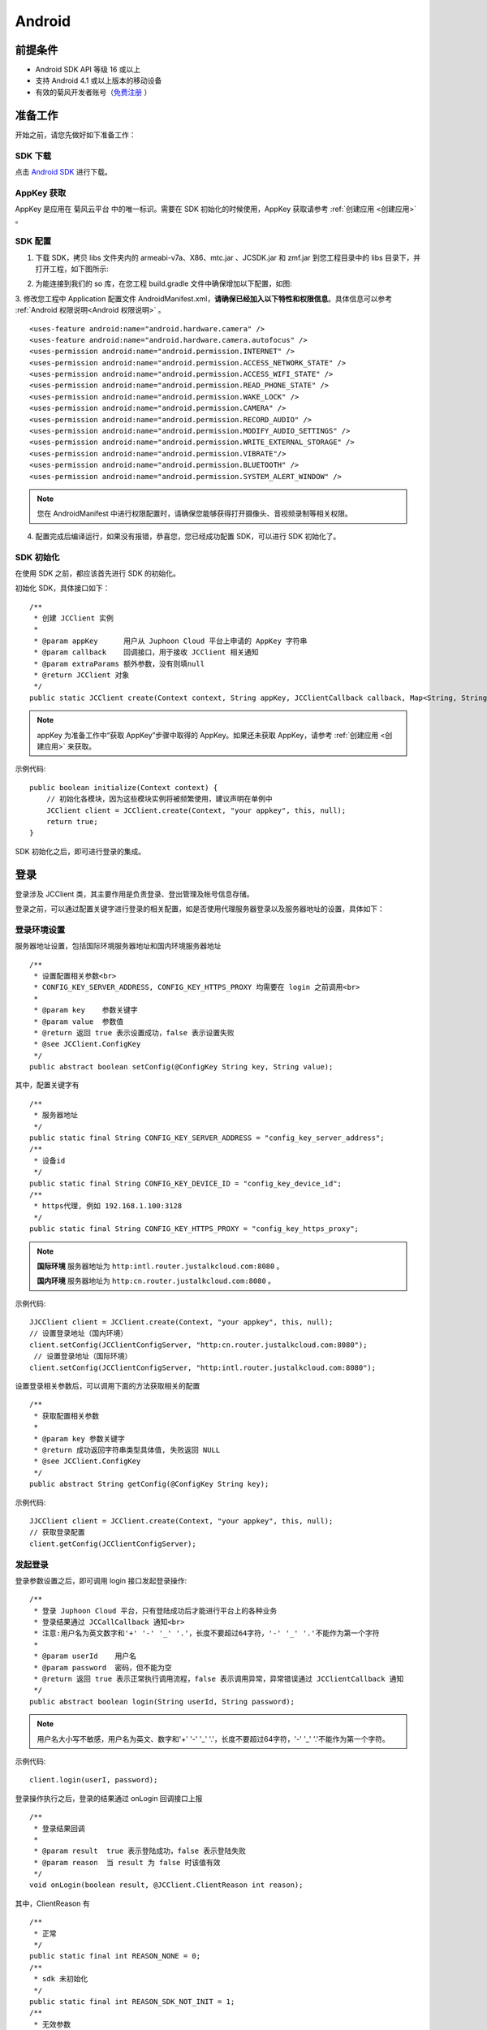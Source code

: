 Android
===========================

.. _多方通话-Android:

.. highlight:: java

前提条件
----------------------------------

- Android SDK API 等级 16 或以上

- 支持 Android 4.1 或以上版本的移动设备

- 有效的菊风开发者账号（`免费注册 <http://developer.juphoon.com/signup>`_ ）


准备工作
----------------------------

开始之前，请您先做好如下准备工作：

SDK 下载
>>>>>>>>>>>>>>>>>>>>>>>>>>>>>>>>>>

点击 `Android SDK <http://developer.juphoon.com/document/cloud-communication-android-sdk#2>`_ 进行下载。

AppKey 获取
>>>>>>>>>>>>>>>>>>>>>>>>>>>>>>>>>>

AppKey 是应用在 菊风云平台 中的唯一标识。需要在 SDK 初始化的时候使用，AppKey 获取请参考 :ref:`创建应用 <创建应用>` 。


SDK 配置
>>>>>>>>>>>>>>>>>>>>>>>>>>>>>>>>>>

1. 下载 SDK，拷贝 libs 文件夹内的 armeabi-v7a、X86、mtc.jar 、JCSDK.jar 和 zmf.jar 到您工程目录中的 libs 目录下，并打开工程，如下图所示:

.. image:: images/android_sdklist.png

.. image:: images/quickstart_android1.png

2. 为能连接到我们的 so 库，在您工程 build.gradle 文件中确保增加以下配置，如图:

.. image:: images/set_sdk_android2.png

3. 修改您工程中 Application 配置文件 AndroidManifest.xml，**请确保已经加入以下特性和权限信息**。具体信息可以参考 :ref:`Android 权限说明<Android 权限说明>` 。
::

    <uses-feature android:name="android.hardware.camera" />
    <uses-feature android:name="android.hardware.camera.autofocus" />
    <uses-permission android:name="android.permission.INTERNET" />
    <uses-permission android:name="android.permission.ACCESS_NETWORK_STATE" />
    <uses-permission android:name="android.permission.ACCESS_WIFI_STATE" />
    <uses-permission android:name="android.permission.READ_PHONE_STATE" />
    <uses-permission android:name="android.permission.WAKE_LOCK" />
    <uses-permission android:name="android.permission.CAMERA" />
    <uses-permission android:name="android.permission.RECORD_AUDIO" />
    <uses-permission android:name="android.permission.MODIFY_AUDIO_SETTINGS" />
    <uses-permission android:name="android.permission.WRITE_EXTERNAL_STORAGE" />
    <uses-permission android:name="android.permission.VIBRATE"/>
    <uses-permission android:name="android.permission.BLUETOOTH" />
    <uses-permission android:name="android.permission.SYSTEM_ALERT_WINDOW" />

.. note::

    您在 AndroidManifest 中进行权限配置时，请确保您能够获得打开摄像头、音视频录制等相关权限。

4. 配置完成后编译运行，如果没有报错，恭喜您，您已经成功配置 SDK，可以进行 SDK 初始化了。


SDK 初始化
>>>>>>>>>>>>>>>>>>>>>>>>>>>>>>>>>>

.. _Android SDK 初始化:

在使用 SDK 之前，都应该首先进行 SDK 的初始化。

.. highlight:: java

初始化 SDK，具体接口如下：

::

    /**
     * 创建 JCClient 实例
     *
     * @param appKey      用户从 Juphoon Cloud 平台上申请的 AppKey 字符串
     * @param callback    回调接口，用于接收 JCClient 相关通知
     * @param extraParams 额外参数，没有则填null
     * @return JCClient 对象
     */
    public static JCClient create(Context context, String appKey, JCClientCallback callback, Map<String, String> extraParams)

.. note::

       appKey 为准备工作中“获取 AppKey”步骤中取得的 AppKey。如果还未获取 AppKey，请参考 :ref:`创建应用 <创建应用>` 来获取。


示例代码::

    public boolean initialize(Context context) {
        // 初始化各模块，因为这些模块实例将被频繁使用，建议声明在单例中
        JCClient client = JCClient.create(Context, "your appkey", this, null);
        return true;
    }


SDK 初始化之后，即可进行登录的集成。

登录
---------------------------

.. _Android 登录:

登录涉及 JCClient 类，其主要作用是负责登录、登出管理及帐号信息存储。

.. highlight:: java

登录之前，可以通过配置关键字进行登录的相关配置，如是否使用代理服务器登录以及服务器地址的设置，具体如下：

登录环境设置
>>>>>>>>>>>>>>>>>>>>>>>>>>>>>>>>>>

服务器地址设置，包括国际环境服务器地址和国内环境服务器地址
::

    /**
     * 设置配置相关参数<br>
     * CONFIG_KEY_SERVER_ADDRESS, CONFIG_KEY_HTTPS_PROXY 均需要在 login 之前调用<br>
     *
     * @param key    参数关键字
     * @param value  参数值
     * @return 返回 true 表示设置成功，false 表示设置失败
     * @see JCClient.ConfigKey
     */
    public abstract boolean setConfig(@ConfigKey String key, String value);


其中，配置关键字有
::

    /**
     * 服务器地址
     */
    public static final String CONFIG_KEY_SERVER_ADDRESS = "config_key_server_address";
    /**
     * 设备id
     */
    public static final String CONFIG_KEY_DEVICE_ID = "config_key_device_id";
    /**
     * https代理, 例如 192.168.1.100:3128
     */
    public static final String CONFIG_KEY_HTTPS_PROXY = "config_key_https_proxy";


.. note::

    **国际环境** 服务器地址为 ``http:intl.router.justalkcloud.com:8080`` 。

    **国内环境** 服务器地址为 ``http:cn.router.justalkcloud.com:8080`` 。


示例代码::

    JJCClient client = JCClient.create(Context, "your appkey", this, null);
    // 设置登录地址（国内环境）
    client.setConfig(JCClientConfigServer, "http:cn.router.justalkcloud.com:8080");
     // 设置登录地址（国际环境）
    client.setConfig(JCClientConfigServer, "http:intl.router.justalkcloud.com:8080");


设置登录相关参数后，可以调用下面的方法获取相关的配置
::

    /**
     * 获取配置相关参数
     *
     * @param key 参数关键字
     * @return 成功返回字符串类型具体值, 失败返回 NULL
     * @see JCClient.ConfigKey
     */
    public abstract String getConfig(@ConfigKey String key);

示例代码::

    JJCClient client = JCClient.create(Context, "your appkey", this, null);
    // 获取登录配置
    client.getConfig(JCClientConfigServer);


发起登录
>>>>>>>>>>>>>>>>>>>>>>>>>>>>>>>>>>

登录参数设置之后，即可调用 login 接口发起登录操作::

    /**
     * 登录 Juphoon Cloud 平台，只有登陆成功后才能进行平台上的各种业务
     * 登录结果通过 JCCallCallback 通知<br>
     * 注意:用户名为英文数字和'+' '-' '_' '.'，长度不要超过64字符，'-' '_' '.'不能作为第一个字符
     *
     * @param userId    用户名
     * @param password  密码，但不能为空
     * @return 返回 true 表示正常执行调用流程，false 表示调用异常，异常错误通过 JCClientCallback 通知
     */
    public abstract boolean login(String userId, String password);

.. note:: 用户名大小写不敏感，用户名为英文、数字和'+' '-' '_' '.'，长度不要超过64字符，'-' '_' '.'不能作为第一个字符。

示例代码::

    client.login(userI, password);

登录操作执行之后，登录的结果通过 onLogin 回调接口上报
::

    /**
     * 登录结果回调
     *
     * @param result  true 表示登陆成功，false 表示登陆失败
     * @param reason  当 result 为 false 时该值有效
     */
    void onLogin(boolean result, @JCClient.ClientReason int reason);

其中，ClientReason 有
::

    /**
     * 正常
     */
    public static final int REASON_NONE = 0;
    /**
     * sdk 未初始化
     */
    public static final int REASON_SDK_NOT_INIT = 1;
    /**
     * 无效参数
     */
    public static final int REASON_INVALID_PARAM = 2;
    /**
     * 函数调用失败
     */
    public static final int REASON_CALL_FUNCTION_ERROR = 3;
    /**
     * 当前状态无法再次登录
     */
    public static final int REASON_STATE_CANNOT_LOGIN = 4;
    /**
     * 超时
     */
    public static final int REASON_TIMEOUT = 5;
    /**
     * 网络异常
     */
    public static final int REASON_NETWORK = 6;
    /**
     * appkey 错误
     */
    public static final int REASON_APPKEY = 7;
    /**
     * 账号密码错误
     */
    public static final int REASON_AUTH = 8;
    /**
     * 无该用户
     */
    public static final int REASON_NOUSER = 9;
    /**
     * 强制登出
     */
    public static final int REASON_SERVER_LOGOUT = 10;
    /**
     * 其他错误
     */
    public static final int REASON_OTHER = 100;

登录成功之后，SDK 会自动保持与服务器的连接状态，直到用户主动调用登出接口，或者因为帐号在其他设备登录导致该设备登出。


登出
>>>>>>>>>>>>>>>>>>>>>>>>>>>>>>>>>>

登出调用下面的方法，登出后不能进行平台上的各种业务操作
::

    /**
     * 登出 Juphoon Cloud 平台，登出后不能进行平台上的各种业务
     *
     * @return 返回 true 表示正常执行调用流程，false 表示调用异常，异常错误通过 JCClientCallback 通知
     */
    public abstract boolean logout();


登出结果通过 onLogout 回调接口上报::

    /**
     * 登出回调
     *
     * @param reason 登出原因
     */
    void onLogout(@JCClient.ClientReason int reason);


当登录状态发生改变时，会收到 onClientStateChange 回调
::

    /**
     * 登录状态变化通知
     *
     * @param state    当前状态值
     * @param oldState 之前状态值
     */
    void onClientStateChange(@JCClient.ClientState int state, @JCClient.ClientState int oldState);


ClientState 有::

    // 未初始化
    public static final int STATE_NOT_INIT = 0;
    // 未登录
    public static final int STATE_IDLE = 1;
    // 登录中
    public static final int STATE_LOGINING = 2;
    // 登录成功
    public static final int STATE_LOGINED = 3;
    // 登出中
    public static final int STATE_LOGOUTING = 4;


示例代码::

    public void onClientStateChange(@JCClient.ClientState int state, @JCClient.ClientState int oldState) {
         if (state == JCClient.STATE_IDLE) { // 未登录
           ...
        } else if (state == JCClient.STATE_LOGINING) { // 正在登录
           ...
        } else if (state == JCClient.STATE_LOGINED) { // 登录成功
           ... 
        } else if (state == JCClient.STATE_LOGOUTING) { // 登出中
           ...
        }
    }


集成登录后，即可进行相关业务的集成。

``SDK 支持前后台模式，可以在应用进入前台或者后台时调用 JCClient 类中的 setForeground 方法进行设置``

::

    /**
     * 设置是否为前台, 在有控制后台网络的手机上当进入前台时主动触发
     *
     * @param foreground 是否为前台
     */
    public abstract void setForeground(boolean foreground);

^^^^^^^^^^^^^^^^^^^^^^^^^^^^^^^

完成以上步骤，就做好了基础工作，您可以开始集成业务了。

.. note:: SDK 不支持模拟器运行，请使用真机。

业务集成
----------------------------------

**相关类说明**

视频互动直播涉及以下类：

.. list-table::
   :header-rows: 1

   * - 名称
     - 描述
   * - `JCMediaChannel <http://developer.juphoon.com/portal/reference/android/com/juphoon/cloud/JCMediaChannel.html>`_
     - 媒体频道模块，类似音视频房间的概念，可以通过频道号加入此频道，从而进行音视频通话
   * - `JCMediaChannelParticipant <http://developer.juphoon.com/portal/reference/android/com/juphoon/cloud/JCMediaChannelParticipant.html>`_
     - 媒体频道成员，，主要用于成员基本信息以及状态等的管理
   * - `JCMediaChannelCallback <http://developer.juphoon.com/portal/reference/android/com/juphoon/cloud/JCMediaChannelCallback.html>`_
     - 媒体频道模块回调代理
   * - `JCMediaDevice <http://developer.juphoon.com/portal/reference/android/com/juphoon/cloud/JCMediaDevice.html>`_
     - 设备模块，主要用于视频、音频设备的管理
   * - `JCMediaDeviceVideoCanvas <http://developer.juphoon.com/portal/reference/android/com/juphoon/cloud/JCMediaDeviceVideoCanvas.html>`_
     - 视频对象，视频对象，主要用于 UI 层视频显示、渲染的控制
   * - `JCMediaDeviceCallback <http://developer.juphoon.com/portal/reference/android/com/juphoon/cloud/JCMediaDeviceCallback.html>`_
     - 设备模块回调代理

更多关于类的详细信息请参考 `API 说明文档 <http://developer.juphoon.com/portal/reference/android/>`_ 。

**开始集成直播功能前，请先进行** ``模块的初始化``

创建 JCMediaChannel 实例
::
    
    /**
     * 创建 JCMediaChannel 对象
     *
     * @param client      JCClient 对象
     * @param mediaDevice JCMediaDevice 对象
     * @param callback    JCMediaChannelCallback 回调接口，用于接收 JCMediaChannel 相关通知
     * @return            返回 JCMediaChannel 对象
     */
    public static JCMediaChannel create(JCClient client, JCMediaDevice mediaDevice, JCMediaChannelCallback callback);


创建 JCMediaDevice 实例
::

    /**
     * 创建 JCMediaDevice 对象
     *
     * @param client   JCClient 对象
     * @param callback JCMediaDeviceCallback 回调接口，用于接收 JCMediaDevice 相关通知
     * @return 返回 JCMediaDevice 对象
     */
    public static JCMediaDevice create(JCClient client, JCMediaDeviceCallback callback)

示例代码
::

    // 初始化各模块，因为这些模块实例将被频繁使用，建议声明在单例中
    JCMediaDevice mediaDevice = JCMediaDevice.create(client, this);
    JCMediaChannel mediaChannel = JCMediaChannel.create(client, mediaDevice, this);


**开始集成**

1. 角色设置
>>>>>>>>>>>>>>>>>>>>>>>>>>>>>>>>>>

加入频道前要先进行角色的设置。其中角色设置包括主播和观众。

角色值可以根据 CustomRole 枚举值进行自定义，CustomRole 有以下几种
::

    /**
     * 自定义角色0
     */
    public static final int CUSTOM_ROLE_0 = 1<<12;
    /**
     * 自定义角色1
     */
    public static final int CUSTOM_ROLE_1 = 1<<13;
    /**
     * 自定义角色2
     */
    public static final int CUSTOM_ROLE_2 = 1<<14;
    /**
     * 自定义角色3
     */
    public static final int CUSTOM_ROLE_3 = 1<<15;

例如::

    //自定义主播角色，根据CustomState枚举值自定义角色
    int ROLE_BROASCASTER = JCMediaChannel.CUSTOM_ROLE_0;
    //自定义观众角色，根据CustomState枚举值自定义角色
    int ROLE_AUDIENCE = JCMediaChannel.CUSTOM_ROLE_1;

角色定义之后，调用下面的接口设置角色
::

    /**
     * 设置自定义角色
     *
     * @param customRole 自定义角色, 参看 CustomRole
     * @param participant 成员，null 则默认设置自己
     */
    public abstract void setCustomRole(@CustomRole int customRole, JCMediaChannelParticipant participant);


自定义角色设置后可以调用下面的方法获取自定义的角色值
::

    /**
     * 获得自定义角色
     *
     * @return
     */
    public abstract @CustomRole int getCustomRole();


2. 发送本地音频流
>>>>>>>>>>>>>>>>>>>>>>>>>>>>>

**如果角色为主播，则需要在加入会议前打开音频，上传本地音频流。如果为观众，则不需要。**

在加入频道时，SDK 会 **自动打开音频设备**，因此可以在加入频道之前直接调用 enableUploadAudioStream 方法打开或关闭“上传音频”的标识，这样加入频道后其他成员就可以听到您的声音
::

    /**
     * 开启关闭发送本地音频流
     * 1.在频道中将会与服务器进行交互，服务器会更新状态并同步给其他用户
     * 2.未在频道中则标记是否上传音频流，在join时生效
     * 3.建议每次join前设置
     *
     * @param enable 是否开启本地音频流
     * @return 返回 true 表示正常执行调用流程，false 表示调用异常
     */
    public abstract boolean enableUploadAudioStream(boolean enable);

.. note:: 

        在多方通话中，enableUploadAudioStream 的作用是设置“是否发送音频流数据”，此方法可以在加入频道前调用，也可以在加入频道后调用。
         - 如果在加入频道前调用，**只是打开或关闭“上传音频”的标识，但不会发送数据**，当加入频道成功时会根据 enableUploadAudioStream 设定的值来确定是否上传音频数据。同时，频道中的其他成员会收到该成员“是否上传音频“的状态变化回调（onParticipantUpdate）。
         - 如果在加入频道后调用，则会开启或者关闭发送本地音频流数据，服务器也会根据 enableUploadAudioStream 设定的值来确定是否上传音频数据。同时，频道中的其他成员会收到该成员“是否上传音频“的状态变化回调（onParticipantUpdate）。
        此外，此方法还可以实现开启或关闭静音的功能。当 enable 值为 false ，将会停止发送本地音频流，此时其他成员将听不到您的声音，从而实现静音功能。


3. 发送本地视频流
>>>>>>>>>>>>>>>>>>>>>>>>>>>>>

**如果角色为主播，则需要在加入会议前打开视频设备，上传本地视频流。如果为观众，则不需要。**

发送本地视频流(enableUploadVideoStream)接口如下
::

    /**
     * 开启关闭发送本地音频流
     * 1.在频道中将会与服务器进行交互，服务器会更新状态并同步给其他用户
     * 2.未在频道中则标记是否上传音频流，在join时生效
     * 3.建议每次join前设置
     *
     * @param enable 是否开启本地音频流
     * @return 返回 true 表示正常执行调用流程，false 表示调用异常
     */
    public abstract boolean enableUploadAudioStream(boolean enable);


.. note:: 

    enableUploadVideoStream 的作用是设置“是否上传视频流数据”，可以在加入频道前调用，也可以在加入频道后调用；
     - 如果在加入频道前调用，**只是打开或关闭“上传视频流”的标识，但不发送数据**，当加入频道后会根据 enableUploadVideoStream 设定的值来确定是否上传视频流数据。同时，频道中的其他成员会收到该成员”是否上传视频“的状态变化回调（onParticipantUpdate）。如果设定的值为 false，则在加入频道后自动开启语音通话模式。
     - 如果在加入频道后调用，则会开启或关闭发送本地视频流数据。服务器会根据 enableUploadVideoStream 设定的值来确定是否上传视频流数据。同时，频道中的其他成员会收到该成员”是否上传视频“的状态变化回调（onParticipantUpdate），从而进行语音通话和视频通话的切换。
    此外，调用该方法发送本地视频流数据还要依赖摄像头是否已经打开。


4. 加入频道
>>>>>>>>>>>>>>>>>>>>>>>>>>>>>

::

    /**
     * 加入频道
     *
     * @param channelIdOrUri  媒体频道标识或者频道Uri，当 params 中 JOIN_PARAM_URI_MODE 设置为 true 时表示频道 Uri，其他表示频道标识
     * @param params          参数，KEY值参考JoinParam，没有则填null
     * @return                返回 true 表示正常执行调用流程，false 表示调用异常
     * @see MaxResolution
     * @see JoinParam
     */
    public abstract boolean join(String channelIdOrUri, Map<String, String> params);

.. note:: 加入频道会自动打开音频设备。

加入频道前还可以设置视频的帧率、最大分辨率、最大码率以及是否需要密码加入等，具体通过关键字进行设置。关键字如下表所示：

.. list-table::
   :header-rows: 1

   * - 名称
     - 描述
   * - JOIN_PARAM_PASSWORD
     - 密码
   * - JOIN_PARAM_MAX_RESOLUTION
     - 最大分辨率，参考 MaxResolution 枚举值
   * - JOIN_PARAM_FRAME_RATE
     - 帧率 1-30, 默认 24
   * - JOIN_PARAM_MAX_BITRATE
     - 最大码率
   * - JOIN_PARAM_CUSTOM_PROPERTY
     - 自定义属性, json 格式字符串
   * - CONFIG_NOTIFY_VOLUME_CHANGE
     - 设置是否上报音量变化，音量变化会比较频繁，默认为"1"，不需要则设置为"0"


其中， MaxResolution 枚举值如下
::

    /**
     * 最大分辨率 360p
     */
    public static final int MAX_RESOLUTION_360p = 0;
    /**
     * 最大分辨率 720p
     */
    public static final int MAX_RESOLUTION_720p = 1;
    /**
     * 最大分辨率 1080p
     */
    public static final int MAX_RESOLUTION_1080p = 2;


**示例代码**

::

    mediaChannel.enableUploadAudioStream(true)

加入频道结果回调
::

    /**
     * 加入频道结果回调
     *
     * @param result    true 表示成功，false 表示失败
     * @param reason    加入失败原因，当 result 为 false 时该值有效
     * @param channelId 频道标识符
     */
    void onJoin(boolean result, @JCMediaChannel.MediaChannelReason int reason, String channelId);


**示例代码**

::

    //自定义主播角色，根据CustomState枚举值自定义角色
    int ROLE_BROASCASTER = JCMediaChannel.CUSTOM_ROLE_0;
    //自定义观众角色，根据CustomState枚举值自定义角色
    int ROLE_AUDIENCE = JCMediaChannel.CUSTOM_ROLE_1;
    // 设置角色，participant值为nil代表设置自身的角色
    mediaChannel.setCustomRole(ROLE_BROASCASTER, null);
    public void join() {
        //主播可以上传本地音频流，语音直播时，不上传本地视频流
        mediaChannel.enableUploadAudioStream(customRole == ROLE_BROASCASTER)
        mediaChannel.enableUploadVideoStream(false)
        mediaChannel.enableAudioOutput(true)
        Map<String, String> param = new HashMap<>();
        if (needsPassword) {//需要密码
           //配置密码
           param.put(JCMediaChannel.JOIN_PARAM_PASSWORD, password);
        }
        //加入
        mediaChannel.join("channelId", param)
    }


5. 本地视频画面渲染
>>>>>>>>>>>>>>>>>>>>>>>>>>>>>

- :ref:`创建本地视频画面<创建本地视频画面(android)>`

主播加入频道后，需要打开摄像头以创建视频画面。

创建视频画面需要用到 :ref:`JCMediaDevice<JCMediaDevice(android)>` 类和 :ref:`JCMediaDeviceVideoCanvas<JCMediaDeviceVideoCanvas(android)>` 类。

本地视频渲染调用 :ref:`startCameraVideo<创建本地视频画面(android)>` 接口，**该接口会打开摄像头**

::

    /**
     * 获得视频预览对象，通过此对象能获得视频用于UI显示
     *
     * @param renderType    渲染模式
     * @return              JCMediaDeviceVideoCanvas 对象
     * @see RenderType
     */
    public abstract JCMediaDeviceVideoCanvas startCameraVideo(@RenderType int renderType);

其中，渲染模式（JCMediaDeviceRender)请参考 :ref:`渲染模式<渲染模式(android)>`。

.. note:: 调用该方法后，在挂断通话或者关闭摄像头时需要对应调用 stopVideo 方法停止视频。

示例代码::

    // 创建本地视频画面对象
    JCMediaDeviceVideoCanvas localCanvas = mediaDevice.startCameraVideo(JCMediaDevice.RENDER_FULL_CONTENT);
    viewGroup.addView(localCanvas.getVideoView(), 0);


现在您可以开始视频直播了。


直播中如果有新成员加入，会收到 onParticipantJoin 回调，此时可以进行界面更新
::

    /**
     * 新成员加入回调
     *
     * @param participant 成员对象
     */
    void onParticipantJoin(JCMediaChannelParticipant participant);


6. 远端视频画面渲染
>>>>>>>>>>>>>>>>>>>>>>>>>>>>>

- :ref:`创建远端视频画面<创建远端视频画面(android)>`

当新成员加入频道后，如果想看到主播的画面，需要进行远端视频渲染并请求远端成员的视频流。

- 远端视频渲染

远端视频渲染调用 :ref:`startVideo<创建远端视频画面(android)>` 接口获取视频对象
::

    /**
     * 获得视频对象，通过此对象能获得视频用于UI显示
     *
     * @param videoSource   渲染标识串，比如 JCMediaChannelParticipant JCCallItem 中的 renderId
     * @param renderType    渲染模式
     * @return              JCMediaDeviceVideoCanvas 对象
     * @see RenderType
     */
    public abstract JCMediaDeviceVideoCanvas startVideo(String videoSource, @RenderType int renderType);

.. note:: 调用该方法后，在挂断通话或者关闭摄像头时需要对应调用 stopVideo 方法停止视频。

- 请求远端成员视频流

由于服务器默认是不转发视频数据的，所以如果想看到远端成员画面需要请求远端成员的视频流
::
   
    /**
     * 请求频道中其他用户的视频流
     * 当 pictureSize 为 JCMediaChannelPictureSizeNone 时表示关闭请求
     *
     * @param participant   频道中其他成员对象
     * @param pictureSize   视频请求的尺寸类型
     * @return              返回 true 表示正常执行调用流程，false 表示调用异常
     * @see JCMediaChannel.PictureSize
     */
    public abstract boolean requestVideo(JCMediaChannelParticipant participant, @PictureSize int pictureSize);

其中，视频尺寸（JCMediaChannelPictureSize）有以下几种：

.. list-table::
   :header-rows: 1

   * - 名称
     - 描述
   * - public static final int PICTURESIZE_NONE = 0
     - 不请求
   * - public static final int PICTURESIZE_MIN = 1
     - 最小尺寸，160x90
   * - public static final int PICTURESIZE_SMALL = 2
     - 小尺寸，320x180，小窗口模式下可以使用小尺寸
   * - public static final int PICTURESIZE_LARGE = 3
     - 大尺寸，640x360
   * - public static final int PICTURESIZE_MAX = 4
     - 最大尺寸，360P 的会议为 640x360 ，720P 的会议为 1280x720

.. note:: 您可以根据相应的窗口大小使用相应的视频尺寸，比如窗口的大小是 160x90，则应该使用 JCMediaChannelPictureSizeMin，避免造成不必要的流量浪费和额外的功耗。


^^^^^^^^^^^^^^^^^^^^^^^^^^^^^^^^^^^^

7. 离开频道
>>>>>>>>>>>>>>>>>>>>>>>>>>>>>>>>>>

.. image:: leavechannel.png

如果非主播成员想离开直播，可以调用下面的接口
::

    /**
     * 离开频道
     *
     * @return 返回 true 表示正常执行调用流程，false 表示调用异常
     */
    public abstract boolean leave();

示例代码::

    // 离开频道
    mediaChannel.leave()


离开频道后，UI 监听回调离开的原因
::

    /**
     * 离开频道结果回调
     *
     * @param reason    离开原因
     * @param channelId 频道标识符
     */
    void onLeave(@JCMediaChannel.MediaChannelReason int reason, String channelId);

离开原因枚举值请参考 `JCMediaChannelReason <http://developer.juphoon.com/portal/reference/android/>`_。

示例代码::

    // 离开频道回调
    void onLeave(@JCMediaChannel.MediaChannelReason int reason, String channelId)
    {
        // 界面处理
    }


8. 解散频道
>>>>>>>>>>>>>>>>>>>>>>>>>>>>>>>>>>

.. image:: stopchannel.png

如果主播想解散频道，可以调用下面的接口关闭频道，此时所有成员都将被退出
::

    /**
     * 关闭频道，所有成员都将被退出
     *
     * @return 返回 true 表示正常执行调用流程，false 表示调用异常
     */
    public abstract boolean stop();

示例代码
::

    // 结束频道
    mediaChannel.stop()


关闭频道的结果通过 onStop 回调
::

    /**
     * 解散频道结果回调
     *
     * @param result    true 表示成功，false 表示失败
     * @param reason    解散失败原因，当 result 为 false 时该值有效
     */
    void onStop(boolean result, @JCMediaChannel.MediaChannelReason int reason);


9. 媒体资源释放
>>>>>>>>>>>>>>>>>>>>>>>>>>>>>>>>>>

在视频直播中，离开频道后还需要调用 :ref:`stopVideo<销毁本地和远端视频画面(android)>` 接口移除视频画面
::

    /**
     * 停止视频
     *
     * @param canvas JCMediaDeviceVideoCanvas 对象，由 startVideo 获得
     */
    public abstract void stopVideo(JCMediaDeviceVideoCanvas canvas);


Sample 代码
>>>>>>>>>>>>>>>>>>>>>>>>>>>>>>>>>>>>>>>>>>>>

**关键代码实现：**

1.初始化 JC SDK 以及频道和媒体设备模块

::

    public void initialize() 
    {
        // AppKey为创建应用获取的AppKey
        JCClient client = JCClient.create(context, "AppKey", this, null);
        JCMediaDevice mediaDevice = JCMediaDevice.create(client, this);
        JCMediaChannel mediaChannel = JCMediaChannel.create(client, mediaDevice, this);
    }


2.登录

::

    public void login()
    {
        client.login("用户名", "密码");
    }


3.角色设置

::

    //自定义主播角色，根据CustomState枚举值自定义角色
    int ROLE_BROASCASTER = JCMediaChannel.CUSTOM_STATE_0;
    //自定义观众角色，根据CustomState枚举值自定义角色
    int ROLE_AUDIENCE = JCMediaChannel.CUSTOM_STATE_1;
    // 设置角色，participant值为nil代表设置自身的角色
    mediaChannel.setCustomRole(ROLE_BROASCASTER, null);


4.发送本地音视频流

::

    // 发送本地音频流，主播需要发送，观众则不需要
    mediaChannel.enableUploadAudioStream(customRole == ROLE_BROASCASTER);
    // 发送本地视频流，主播需要发送，观众则不需要
    mediaChannel.enableUploadVideoStream(customRole == ROLE_BROASCASTER);

5.加入频道

::

    // 加入频道
    mediaChannel.join("频道id", null);


6.本地视图渲染

::

    public void setLocalCanvas()
    {
        // 创建本地视图Canvas对象
        JCMediaDeviceVideoCanvas localCanvas = mediaDevice.startCameraVideo(JCMediaDevice.RENDER_FULL_CONTENT);
    }


7.远端视图渲染

::

    //观众端需要请求主播的画面
    public void onParticipantJoin(JCMediaChannelParticipant participant) {
        // 创建远端视频画面对象，renderId来源JCMediaChannelParticipant对象
        JCMediaDeviceVideoCanvas remoteCanvas = mediaDevice.startVideo(renderId, JCMediaDevice.RENDER_FULL_CONTENT);
        // 请求远端视频流，participant为JCMediaChannelParticipant对象
        mediaChannel.requestVideo(participant, JCMediaChannel.PICTURESIZE_LARGE);
    }


8.离开频道

::

    //离开频道
    mediaChannel.leave();
    //canvas为JCMediaDeviceVideoCanvas对象
    mediaDevice.stopVideo(canvas);

9.解散频道

::

    mediaChannel.stop();